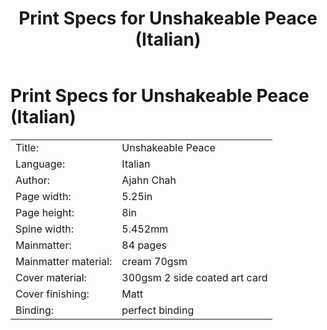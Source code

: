 #+TITLE: Print Specs for Unshakeable Peace (Italian)

* Print Specs for Unshakeable Peace (Italian)
 
| Title:               | Unshakeable Peace             |
| Language:            | Italian                       |
| Author:              | Ajahn Chah                    |
| Page width:          | 5.25in                        |
| Page height:         | 8in                           |
| Spine width:         | 5.452mm                       |
| Mainmatter:          | 84 pages                      |
| Mainmatter material: | cream 70gsm                   |
| Cover material:      | 300gsm 2 side coated art card |
| Cover finishing:     | Matt                          |
| Binding:             | perfect binding               |

